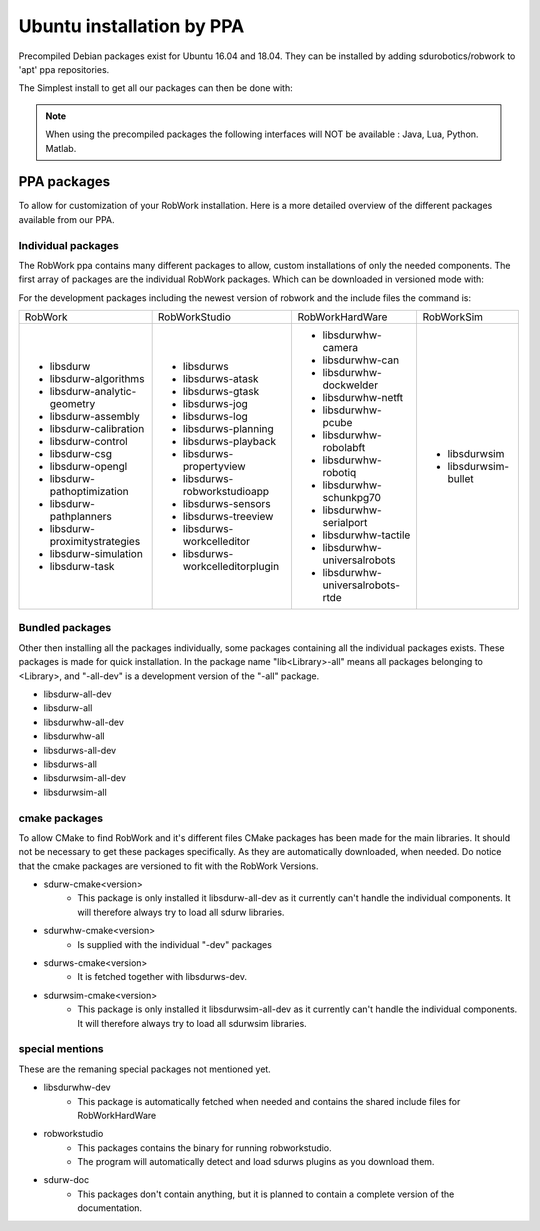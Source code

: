 Ubuntu installation by PPA
*****************************

Precompiled Debian packages exist for Ubuntu 16.04 and 18.04.
They can be installed by adding sdurobotics/robwork to 'apt' ppa repositories.

.. codeblock:: bash

    sudo add-apt-repository ppa:sdurobotics/robwork
    sudo apt-get update

The Simplest install to get all our packages can then be done with:

.. codeblock:: bash

    sudo apt-get install libsdurw-all-dev \
                         libsdurws-all-dev \
                         libsdurwhw-all-dev \
                         libsdurwsim-all-dev

.. note::

    When using the precompiled packages the following interfaces will NOT be available : Java, Lua, Python. Matlab.

PPA packages
------------
To allow for customization of your RobWork installation.
Here is a more detailed overview of the different packages available from our PPA.


Individual packages
###################

The RobWork ppa contains many different packages to allow, custom installations of only the needed components.
The first array of packages are the individual RobWork packages. Which can be downloaded in versioned mode with:

.. codeblock:: bash

    sudo apt-get install lib<package><version>

For the development packages including the newest version of robwork and the include files the command is:

.. codeblock:: bash

    sudo apt-get install lib<package>-dev

+---------------------------------+-----------------------------------+------------------------------------+-----------------------+
| RobWork                         | RobWorkStudio                     | RobWorkHardWare                    | RobWorkSim            |
+---------------------------------+-----------------------------------+------------------------------------+-----------------------+
|  - libsdurw                     |  - libsdurws                      |  - libsdurwhw-camera               |  - libsdurwsim        |
|  - libsdurw-algorithms          |  - libsdurws-atask                |  - libsdurwhw-can                  |  - libsdurwsim-bullet |
|  - libsdurw-analytic-geometry   |  - libsdurws-gtask                |  - libsdurwhw-dockwelder           |                       |
|  - libsdurw-assembly            |  - libsdurws-jog                  |  - libsdurwhw-netft                |                       |
|  - libsdurw-calibration         |  - libsdurws-log                  |  - libsdurwhw-pcube                |                       |
|  - libsdurw-control             |  - libsdurws-planning             |  - libsdurwhw-robolabft            |                       |
|  - libsdurw-csg                 |  - libsdurws-playback             |  - libsdurwhw-robotiq              |                       |
|  - libsdurw-opengl              |  - libsdurws-propertyview         |  - libsdurwhw-schunkpg70           |                       |
|  - libsdurw-pathoptimization    |  - libsdurws-robworkstudioapp     |  - libsdurwhw-serialport           |                       |
|  - libsdurw-pathplanners        |  - libsdurws-sensors              |  - libsdurwhw-tactile              |                       |
|  - libsdurw-proximitystrategies |  - libsdurws-treeview             |  - libsdurwhw-universalrobots      |                       |
|  - libsdurw-simulation          |  - libsdurws-workcelleditor       |  - libsdurwhw-universalrobots-rtde |                       |
|  - libsdurw-task                |  - libsdurws-workcelleditorplugin |                                    |                       |
+---------------------------------+-----------------------------------+------------------------------------+-----------------------+

Bundled packages
################

Other then installing all the packages individually,
some packages containing all the individual packages exists.
These packages is made for quick installation.
In the package name "lib<Library>-all" means all packages belonging to <Library>,
and "-all-dev" is a development version of the "-all" package.

- libsdurw-all-dev
- libsdurw-all
- libsdurwhw-all-dev
- libsdurwhw-all
- libsdurws-all-dev
- libsdurws-all
- libsdurwsim-all-dev
- libsdurwsim-all


cmake packages
##############

To allow CMake to find RobWork and it's different files CMake packages has been made for the main libraries.
It should not be necessary to get these packages specifically.
As they are automatically downloaded, when needed.
Do notice that the cmake packages are versioned to fit with the RobWork Versions.

- sdurw-cmake<version>
    - This package is only installed it libsdurw-all-dev as it currently can't handle the individual components.
      It will therefore always try to load all sdurw libraries.
- sdurwhw-cmake<version>
    - Is supplied with the individual "-dev" packages
- sdurws-cmake<version>
    - It is fetched together with libsdurws-dev.
- sdurwsim-cmake<version>
    - This package is only installed it libsdurwsim-all-dev as it currently can't handle the individual components.
      It will therefore always try to load all sdurwsim libraries.


special mentions
################

These are the remaning special packages not mentioned yet.

- libsdurwhw-dev
    - This package is automatically fetched when needed and contains the shared include files for RobWorkHardWare
- robworkstudio
    - This packages contains the binary for running robworkstudio.
    - The program will automatically detect and load sdurws plugins as you download them.
- sdurw-doc
    - This packages don't contain anything, but it is planned to contain a complete version of the documentation.

